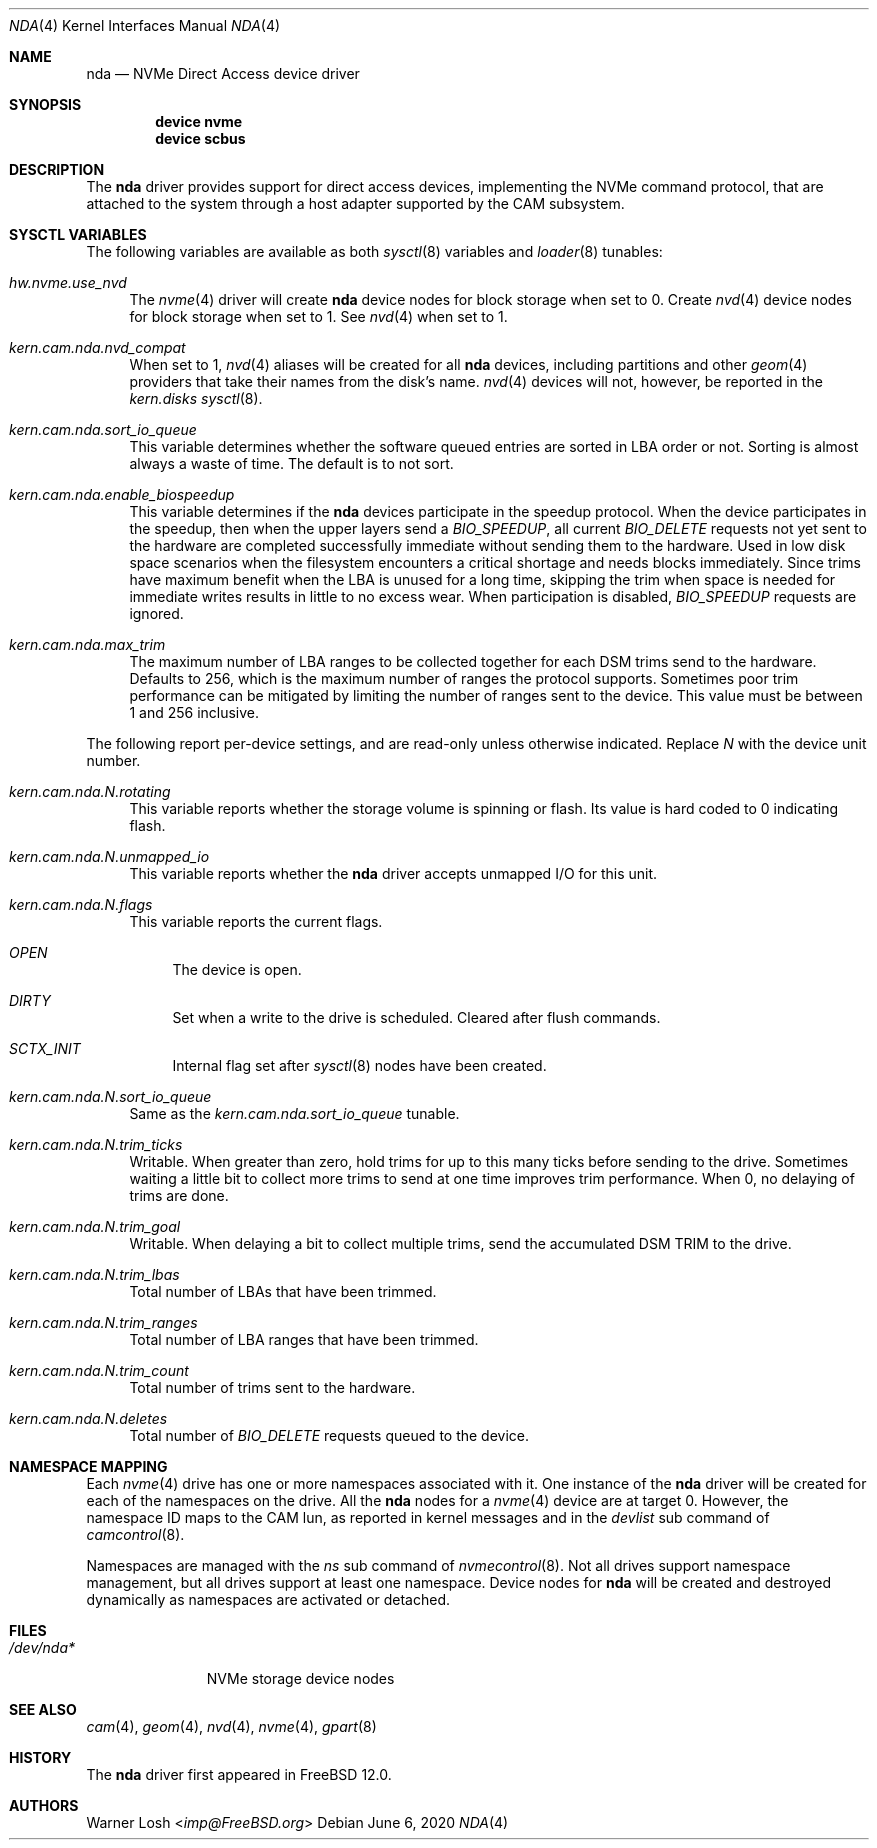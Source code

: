 .\"
.\" Copyright (c) 2017 Netflix, Inc.
.\"
.\" Redistribution and use in source and binary forms, with or without
.\" modification, are permitted provided that the following conditions
.\" are met:
.\" 1. Redistributions of source code must retain the above copyright
.\"    notice, this list of conditions and the following disclaimer.
.\"
.\" 2. Redistributions in binary form must reproduce the above copyright
.\"    notice, this list of conditions and the following disclaimer in the
.\"    documentation and/or other materials provided with the distribution.
.\"
.\" THIS SOFTWARE IS PROVIDED BY THE AUTHOR AND CONTRIBUTORS ``AS IS'' AND
.\" ANY EXPRESS OR IMPLIED WARRANTIES, INCLUDING, BUT NOT LIMITED TO, THE
.\" IMPLIED WARRANTIES OF MERCHANTABILITY AND FITNESS FOR A PARTICULAR PURPOSE
.\" ARE DISCLAIMED.  IN NO EVENT SHALL THE AUTHOR OR CONTRIBUTORS BE LIABLE
.\" FOR ANY DIRECT, INDIRECT, INCIDENTAL, SPECIAL, EXEMPLARY, OR CONSEQUENTIAL
.\" DAMAGES (INCLUDING, BUT NOT LIMITED TO, PROCUREMENT OF SUBSTITUTE GOODS
.\" OR SERVICES; LOSS OF USE, DATA, OR PROFITS; OR BUSINESS INTERRUPTION)
.\" HOWEVER CAUSED AND ON ANY THEORY OF LIABILITY, WHETHER IN CONTRACT, STRICT
.\" LIABILITY, OR TORT (INCLUDING NEGLIGENCE OR OTHERWISE) ARISING IN ANY WAY
.\" OUT OF THE USE OF THIS SOFTWARE, EVEN IF ADVISED OF THE POSSIBILITY OF
.\" SUCH DAMAGE.
.\"
.\" $FreeBSD$
.\"
.Dd June 6, 2020
.Dt NDA 4
.Os
.Sh NAME
.Nm nda
.Nd NVMe Direct Access device driver
.Sh SYNOPSIS
.Cd device nvme
.Cd device scbus
.Sh DESCRIPTION
The
.Nm
driver provides support for direct access devices, implementing the
.Tn NVMe
command protocol, that are attached to the system through a host adapter
supported by the CAM subsystem.
.Sh SYSCTL VARIABLES
The following variables are available as both
.Xr sysctl 8
variables and
.Xr loader 8
tunables:
.Bl -tag -width 12
.It Va hw.nvme.use_nvd
The
.Xr nvme 4
driver will create
.Nm
device nodes for block storage when set to 0.
Create
.Xr nvd 4
device nodes for block storage when set to 1.
See
.Xr nvd 4
when set to 1.
.It Va kern.cam.nda.nvd_compat
When set to 1,
.Xr nvd 4
aliases will be created for all
.Nm
devices, including partitions and other
.Xr geom 4
providers that take their names from the disk's name.
.Xr nvd 4
devices will not, however, be reported in the
.Va kern.disks
.Xr sysctl 8 .
.It Va kern.cam.nda.sort_io_queue
This variable determines whether the software queued entries are
sorted in LBA order or not.
Sorting is almost always a waste of time.
The default is to not sort.
.It Va kern.cam.nda.enable_biospeedup
This variable determines if the
.Nm
devices participate in the speedup protocol.
When the device participates in the speedup, then when the upper layers
send a
.Va BIO_SPEEDUP ,
all current
.Va BIO_DELETE
requests not yet sent to the hardware are completed successfully immediate
without sending them to the hardware.
Used in low disk space scenarios when the filesystem encounters
a critical shortage and needs blocks immediately.
Since trims have maximum benefit when the LBA is unused for a long time,
skipping the trim when space is needed for immediate writes results in little to
no excess wear.
When participation is disabled,
.Va BIO_SPEEDUP
requests are ignored.
.It Va kern.cam.nda.max_trim
The maximum number of LBA ranges to be collected together for each DSM trims
send to the hardware.
Defaults to 256, which is the maximum number of ranges the protocol supports.
Sometimes poor trim performance can be mitigated by limiting the number of
ranges sent to the device.
This value must be between 1 and 256 inclusive.
.El
.Pp
The following report per-device settings, and are read-only unless
otherwise indicated.
Replace
.Va N
with the device unit number.
.Bl -tag -width 12
.It Va kern.cam.nda.N.rotating
This variable reports whether the storage volume is spinning or
flash.
Its value is hard coded to 0 indicating flash.
.It Va kern.cam.nda.N.unmapped_io
This variable reports whether the
.Nm
driver accepts unmapped I/O for this unit.
.It Va kern.cam.nda.N.flags
This variable reports the current flags.
.Bl -tag -width 12
.It Va OPEN
The device is open.
.It Va DIRTY
Set when a write to the drive is scheduled.
Cleared after flush commands.
.It Va SCTX_INIT
Internal flag set after
.Xr sysctl 8
nodes have been created.
.El
.It Va kern.cam.nda.N.sort_io_queue
Same as the
.Va kern.cam.nda.sort_io_queue
tunable.
.It Va kern.cam.nda.N.trim_ticks
Writable.
When greater than zero, hold trims for up to this many ticks before sending
to the drive.
Sometimes waiting a little bit to collect more trims to send at one time
improves trim performance.
When 0, no delaying of trims are done.
.It Va kern.cam.nda.N.trim_goal
Writable.
When delaying a bit to collect multiple trims, send the accumulated DSM TRIM to
the drive.
.It Va kern.cam.nda.N.trim_lbas
Total number of LBAs that have been trimmed.
.It Va kern.cam.nda.N.trim_ranges
Total number of LBA ranges that have been trimmed.
.It Va kern.cam.nda.N.trim_count
Total number of trims sent to the hardware.
.It Va kern.cam.nda.N.deletes
Total number of
.Va BIO_DELETE
requests queued to the device.
.El
.Sh NAMESPACE MAPPING
Each
.Xr nvme 4
drive has one or more namespaces associated with it.
One instance of the
.Nm
driver will be created for each of the namespaces on
the drive.
All the
.Nm
nodes for a
.Xr nvme 4
device are at target 0.
However, the namespace ID maps to the CAM lun, as reported
in kernel messages and in the
.Va devlist
sub command of
.Xr camcontrol 8 .
.Pp
Namespaces are managed with the
.Va ns
sub command of
.Xr nvmecontrol 8 .
Not all drives support namespace management,
but all drives support at least one namespace.
Device nodes for
.Nm
will be created and destroyed dynamically as
namespaces are activated or detached.
.Sh FILES
.Bl -tag -width ".Pa /dev/nda*" -compact
.It Pa /dev/nda*
NVMe storage device nodes
.El
.Sh SEE ALSO
.Xr cam 4 ,
.Xr geom 4 ,
.Xr nvd 4 ,
.Xr nvme 4 ,
.Xr gpart 8
.Sh HISTORY
The
.Nm
driver first appeared in
.Fx 12.0 .
.Sh AUTHORS
.An Warner Losh Aq Mt imp@FreeBSD.org
